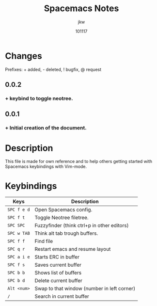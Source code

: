 #+TITLE: Spacemacs Notes
#+AUTHOR: jkw
#+DATE: 101117
#+EMAIL: kwedmark@outlook.com
#+VERSION: 0.0.2
* Changes
Prefixes: + added, - deleted, ! bugfix, @ request
** 0.0.2
*** + keybind to toggle neotree.

** 0.0.1
*** + Initial creation of the document.
* Description
This file is made for own reference and to help others getting
started with Spacemacs keybindings with Vim-mode.

* Keybindings
| Keys   | Description                                 |
|-----------+---------------------------------------------|
| ~SPC f e d~ | Open Spacemacs config.                      |
| ~SPC f t~   | Toggle Neotree filetree.                    |
| ~SPC SPC~   | Fuzzyfinder (think ctrl+p in other editors) |
| ~SPC w TAB~ | Think alt tab trough buffers.               |
| ~SPC f f~   | Find file                                   |
| ~SPC q r~   | Restart emacs and resume layout             |
| ~SPC a i e~ | Starts ERC in buffer                        |
| ~SPC f s~   | Saves current buffer                        |
| ~SPC b b~   | Shows list of buffers                       |
| ~SPC b d~   | Delete current buffer                       |
| ~Alt <num>~ | Swap to that window (number in left corner) |
| ~/~         | Search in current buffer                    |
